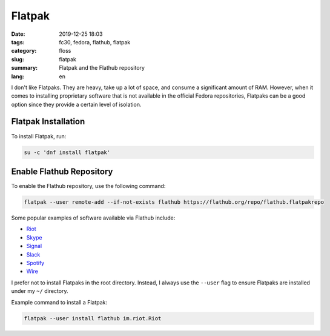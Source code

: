 Flatpak
#######

:date: 2019-12-25 18:03
:tags: fc30, fedora, flathub, flatpak
:category: floss
:slug: flatpak
:summary: Flatpak and the Flathub repository
:lang: en

I don't like Flatpaks. They are heavy, take up a lot of space, and consume a
significant amount of RAM. However, when it comes to installing proprietary
software that is not available in the official Fedora repositories, Flatpaks
can be a good option since they provide a certain level of isolation.

Flatpak Installation
====================

To install Flatpak, run:

.. code-block:: console

   su -c 'dnf install flatpak'

Enable Flathub Repository
=========================

To enable the Flathub repository, use the following command:

.. code-block:: console

   flatpak --user remote-add --if-not-exists flathub https://flathub.org/repo/flathub.flatpakrepo

Some popular examples of software available via Flathub include:

- `Riot <https://flathub.org/apps/details/im.riot.Riot>`_
- `Skype <https://flathub.org/apps/details/com.skype.Client>`_
- `Signal <https://flathub.org/apps/details/org.signal.Signal>`_
- `Slack <https://flathub.org/apps/details/com.slack.Slack>`_
- `Spotify <https://flathub.org/apps/details/com.spotify.Client>`_
- `Wire <https://flathub.org/apps/details/com.wire.WireDesktop>`_

I prefer not to install Flatpaks in the root directory. Instead, I always use
the ``--user`` flag to ensure Flatpaks are installed under my ``~/`` directory.

Example command to install a Flatpak:

.. code-block:: console

   flatpak --user install flathub im.riot.Riot
